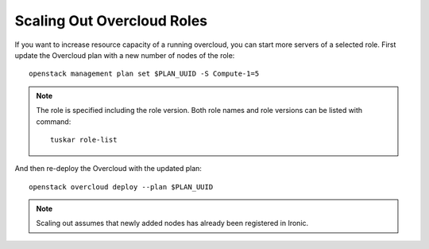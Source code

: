 Scaling Out Overcloud Roles
===========================
If you want to increase resource capacity of a running overcloud, you can start
more servers of a selected role. First update the Overcloud plan with a new
number of nodes of the role::

    openstack management plan set $PLAN_UUID -S Compute-1=5

.. note::
   The role is specified including the role version. Both role names
   and role versions can be listed with command::

       tuskar role-list


And then re-deploy the Overcloud with the updated plan::

    openstack overcloud deploy --plan $PLAN_UUID

.. note::
   Scaling out assumes that newly added nodes has already been
   registered in Ironic.

